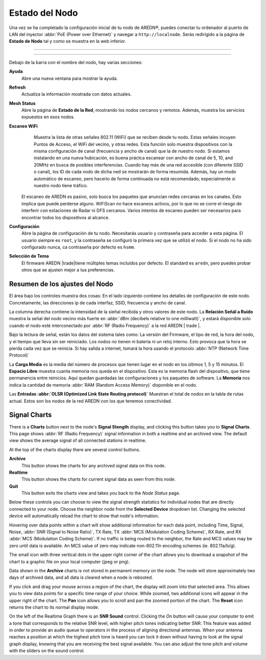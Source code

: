 ===================
Estado del Nodo
===================

Una vez se ha completado la configuración inicial de tu nodo de AREDN |trade|, puedes conectar tu ordenador al puerto de LAN del inyector :abbr:`PoE (Power over Ethernet)` y navegar a ``http://localnode``. Serás redirigido a la página de **Estado de Nodo** tal y como se muestra en la web inferior.

----------

.. image:: _images/03-node-status.png
   :alt: Node Status
   :align: center

----------

Debajo de la barra con el nombre del nodo, hay varias secciones: 

**Ayuda**
   Abre una nueva ventana para mostrar la ayuda.
   
**Refresh**
   Actualiza la información mostrada con datos actuales.

**Mesh Status**
   Abre la página de **Estado de la Red**, mostrando los nodos cercanos y remotos. Además, muestra los servicios expuestos en esos nodos. 

**Escaneo WiFi**
   Muestra la lista de otras señales 802.11 (WiFi) que se reciben desde tu nodo. Estas señales incuyen Puntos de Acceso, el WiFi del vecino, y otras redes. Esta función solo muestra dispositivos con la misma configuración de canal (frecuencia y ancho de canal) que la de nuestro nodo. Si estamos instalando en una nueva hubicación, es buena práctca escanear con  ancho de canal de 5, 10, and 20MHz en busca de posibles interferencias. Cuando hay más de una red accesible (con diferente SSID o canal), los ID de cada nodo de dicha ned se mostrarán de forma resumida. Además, hay un modo automático de escaneo, pero hacerlo de forma continuada no está recomendado; especialmente si nuestro nodo tiene tráfico.
  El escaneo de AREDN es pasivo, solo busca los paquetes que anuncian redes cercanas en los canales. Esto implica que puede perderse alguno. WiFiScan no hace escaneos activos, por lo que no se corre el riesgo de interferir con estaciones de Radar ni DFS cercanos. Varios intentos de escaneo pueden ser necesarios para encontrar todos los dispositivos al alcance.

**Configuración**
  Abre la página de configuración de tu nodo. Necesitarás usuario y contraseña para acceder a esta página. El usuario siempre es ``root``, y la contraseña se configuró la primera vez que se utilizó el nodo. Si el nodo no ha sido configurado nunca, ca contraseña por defecto es ``hsmm``.

**Selección de Tema**
   El firmware AREDN |trade|tiene múltiples temas incluídos por defecto. El standard es ``aredn``, pero puedes probar otros que se ajusten mejor a tus preferencias. 
   
   
Resumen de los ajustes del Nodo
---------------------

El área bajo los controles muestra dos cosas: En el lado izquierdo contiene los detalles de configuración de este nodo. Concretamente, las direcciones ip de cada interfaz, SSID, frecuencia y ancho de canal.

La columna derecha contiene la intensidad de la sieñal recibida y otros valores de este nodo. La **Relación Señál a Ruido** muestra la señal del nodo vecino más fuerte en :abbr:`dBm (decibels relative to one milliwatt)`, y estará disponible solo cuando el nodo esté interconectado por :abbr:`RF (Radio Frequency)` a la red AREDN | trade |.

Bajo la lectura de señal, están los datos del sistema tales como: La versión del Firmware, el tipo de red, la hora del nodo, y el tiempo que lleva sin ser reiniciado. Los nodos no tienen ni batería ni un reloj interno. Esto provoca que la hora se pierda cada vez que se reinicia. Si hay salida a internet, tomará la hora usando el protocolo :abbr:`NTP (Network Time Protocol)`

La **Carga Media** es la media del número de procesos que tienen lugar en el nodo en los últimos 1, 5 y 15 minutos. 
El **Espacio Libre** muestra cuanta memoria nos queda en el dispositivo.  Esta es la memoria flash del dispositivo, que tiene permanencia entre reinicios. Aquí quedan guardadas las configuraciones y los paquetes de software. 
La **Memoria** nos indica la cantidad de memoria :abbr:`RAM (Random Access Memory)` disponible en el nodo.

Las **Entradas :abbr:`OLSR (Optimized Link State Routing protocol)`** Muestran el total de nodos en la tabla de rutas actual. Estos son los nodos de la red AREDN con los que tenemos conectividad. 

Signal Charts
-------------

There is a **Charts** button next to the node's **Signal Stength** display, and clicking this button takes you to **Signal Charts**. This page shows :abbr:`RF (Radio Frequency)` signal information in both a realtime and an archived view. The default view shows the average signal of all connected stations in realtime.

.. image:: _images/04-node-charts.png
   :alt: Node Charts
   :align: center

At the top of the charts display there are several control buttons.

**Archive**
  This button shows the charts for any archived signal data on this node.

**Realtime**
  This button shows the charts for current signal data as seen from this node.

**Quit**
  This button exits the charts view and takes you back to the *Node Status* page.

Below these controls you can choose to view the signal strength statistics for individual nodes that are directly connected to your node. Choose the neighbor node from the **Selected Device** dropdown list. Changing the selected device will automatically reload the chart to show that node's information.

Hovering over data points within a chart will show additional information for each data point, including Time, Signal, Noise, :abbr:`SNR (Signal to Noise Ratio)`, TX Rate, TX :abbr:`MCS (Modulation Coding Scheme)`, RX Rate, and RX :abbr:`MCS (Modulation Coding Scheme)`. If no traffic is being routed to the neighbor, the Rate and MCS values may be zero until data is available. An MCS value of zero may indicate non-802.11n encoding schemes (ie. 802.11a/b/g).

The small icon with three vertical dots in the upper right corner of the chart allows you to download a snapshot of the chart to a graphic file on your local computer (jpeg or png).

Data shown in the **Archive** charts is not stored in permanent memory on the node. The node will store approximately two days of archived data, and all data is cleared when a node is rebooted.

If you click and drag your mouse across a region of the chart, the display will zoom into that selected area. This allows you to view data points for a specific time range of your choice. While zoomed, two additional icons will appear in the upper right of the chart. The **Pan** icon allows you to scroll and pan the zoomed portion of the chart. The **Reset** icon returns the chart to its normal display mode.

.. image:: _images/snr-sound.png
   :alt: SNR Sound Control
   :align: left

On the left of the Realtime Graph there is an **SNR Sound** control. Clicking the *On* button will cause your computer to emit a tone that corresponds to the relative SNR level, with higher pitch tones indicating better SNR. This feature was added in order to provide an audio queue to operators in the process of aligning directional antennas. When your antenna reaches a position at which the highest pitch tone is heard you can lock it down without having to look at the signal graph display, knowing that you are receiving the best signal available. You can also adjust the tone pitch and volume with the sliders on the sound control.

.. |trade|  unicode:: U+00AE .. Registered Trademark SIGN
   :ltrim:
